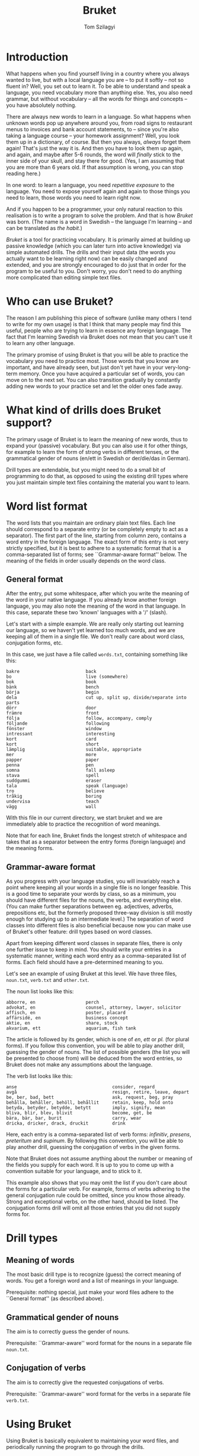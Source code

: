 #+TITLE: Bruket
#+AUTHOR: Tom Szilagyi

* Introduction

What happens when you find yourself living in a country where you
always wanted to live, but with a local language you are -- to put it
softly -- not so fluent in? Well, you set out to learn it. To be able
to understand and speak a language, you need vocabulary more than
anything else. Yes, you also need grammar, but without vocabulary --
all the words for things and concepts -- you have absolutely nothing.

There are always new words to learn in a language. So what happens
when unknown words pop up anywhere around you, from road signs to
restaurant menus to invoices and bank account statements, to -- since
you're also taking a language course -- your homework assignment?
Well, you look them up in a dictionary, of course. But then you
always, /always/ forget them again! That's just the way it is. And
then you have to look them up again, and again, and maybe after 5-6
rounds, the word will /finally/ stick to the inner side of your skull,
and stay there for good. (Yes, I am assuming that you are more than 6
years old. If that assumption is wrong, you can stop reading here.)

In one word: to learn a language, you need /repetitive exposure/ to
the language.  You need to expose yourself again and again to those
things you need to learn, those words you need to learn right now.

And if you happen to be a programmer, your only natural reaction to
this realisation is to write a program to solve the problem. And that
is how /Bruket/ was born. (The name is a word in Swedish -- the
language I'm learning -- and can be translated as /the habit/.)

/Bruket/ is a tool for practicing vocabulary. It is primarily aimed at
building up passive knowledge (which you can later turn into active
knowledge) via simple automated drills. The drills and their input
data (the words you actually want to be learning right now) can be
easily changed and extended, and you are strongly encouraged to do
just that in order for the program to be useful to you. Don't worry,
you don't need to do anything more complicated than editing simple
text files.

* Who can use Bruket?

The reason I am publishing this piece of software (unlike many others
I tend to write for my own usage) is that I think that many people may
find this useful, people who are trying to learn in essence any
foreign language. The fact that I'm learning Swedish via Bruket does
not mean that you can't use it to learn any other language.

The primary promise of using Bruket is that you will be able to
practice the vocabulary you need to practice most. Those words that
you know are important, and have already seen, but just don't yet have
in your very-long-term memory. Once you have acquired a particular set
of words, you can move on to the next set. You can also transition
gradually by constantly adding new words to your practice set and let
the older ones fade away.

* What kind of drills does Bruket support?

The primary usage of Bruket is to learn the meaning of new words, thus
to expand your (passive) vocabulary. But you can also use it for other
things, for example to learn the form of strong verbs in different
tenses, or the grammatical gender of nouns (en/ett in Swedish or
der/die/das in German).

Drill types are extendable, but you might need to do a small bit of
programming to do that, as opposed to using the existing drill types
where you just maintain simple text files containing the material you
want to learn.

* Word list format

The word lists that you maintain are ordinary plain text files. Each
line should correspond to a separate entry (or be completely empty to
act as a separator). The first part of the line, starting from column
zero, contains a word entry in the foreign language. The exact form of
this entry is not very strictly specified, but it is best to adhere to
a systematic format that is a comma-separated list of forms; see
``Grammar-aware format'' below. The meaning of the fields in order
usually depends on the word class.

** General format

After the entry, put some whitespace, after which you write the
meaning of the word in your native language. If you already know
another foreign language, you may also note the meaning of the word in
that language. In this case, separate these two 'known' languages with
a '/' (slash).

Let's start with a simple example. We are really only starting out
learning our language, so we haven't yet learned too much words, and
we are keeping all of them in a single file. We don't really care
about word class, conjugation forms, etc.

In this case, we just have a file called =words.txt=, containing
something like this:

: bakre                         back
: bo                            live (somewhere)
: bok                           book
: bänk                          bench
: börja                         begin
: dela                          cut up, split up, divide/separate into parts
: dörr                          door
: främre                        front
: följa                         follow, accompany, comply
: följande                      following
: fönster                       window
: intressant                    interesting
: kort                          card
: kort                          short
: lämplig                       suitable, appropriate
: mer                           more
: papper                        paper
: penna                         pen
: somna                         fall asleep
: stava                         spell
: suddgummi                     eraser
: tala                          speak (language)
: tro                           believe
: tråkig                        boring
: undervisa                     teach
: vägg                          wall

With this file in our current directory, we start bruket and we are
immediately able to practice the recognition of word meanings.

Note that for each line, Bruket finds the longest stretch of
whitespace and takes that as a separator between the entry forms
(foreign language) and the meaning forms.

** Grammar-aware format

As you progress with your language studies, you will invariably reach
a point where keeping all your words in a single file is no longer
feasible. This is a good time to separate your words by class, so as a
minimum, you should have different files for the nouns, the verbs, and
everything else. (You can make further separations between eg.
adjectives, adverbs, prepositions etc, but the formerly proposed
three-way division is still mostly enough for studying up to an
intermediate level.) The separation of word classes into different
files is also beneficial because now you can make use of Bruket's
other feature: drill types based on word classes.

Apart from keeping different word classes in separate files, there is
only one further issue to keep in mind. You should write your entries
in a systematic manner, writing each word entry as a comma-separated
list of forms. Each field should have a pre-determined meaning to you.

Let's see an example of using Bruket at this level. We have three
files, =noun.txt=, =verb.txt= and =other.txt=.

The noun list looks like this:

: abborre, en                   perch
: advokat, en                   counsel, attorney, lawyer, solicitor
: affisch, en                   poster, placard
: affärsidé, en                 business concept
: aktie, en                     share, stock
: akvarium, ett                 aquarium, fish tank

The article is followed by its gender, which is one of /en/, /ett/ or
/pl./ (for plural forms). If you follow this convention, you will be
able to play another drill, guessing the gender of nouns. The list of
possible genders (the list you will be presented to choose from) will
be deduced from the word entries, so Bruket does not make any
assumptions about the language.

The verb list looks like this:

: anse                                    consider, regard
: avgå                                    resign, retire, leave, depart
: be, ber, bad, bett                      ask, request, beg, pray
: behålla, behåller, behöll, behållit     retain, keep, hold onto
: betyda, betyder, betydde, betytt        imply, signify, mean
: bliva, blir, blev, blivit               become, get, be
: bära, bär, bar, burit                   carry, wear
: dricka, dricker, drack, druckit         drink

Here, each entry is a comma-separated list of verb forms: /infinitiv/,
/presens/, /preteritum/ and /supinum/. By following this convention,
you will be able to play another drill, guessing the conjugation of
verbs in the given forms.

Note that Bruket does not assume anything about the number or meaning
of the fields you supply for each word. It is up to you to come up
with a convention suitable for your language, and to stick to it.

This example also shows that you may omit the list if you don't care
about the forms for a particular verb. For example, forms of verbs
adhering to the general conjugation rule could be omitted, since you
know those already. Strong and exceptional verbs, on the other hand,
should be listed. The conjugation forms drill will omit all those
entries that you did not supply forms for.

* Drill types

** Meaning of words

The most basic drill type is to recognize (guess) the correct meaning
of words. You get a foreign word and a list of meanings in your language.

Prerequisite: nothing special, just make your word files adhere to the
``General format'' (as described above).

** Grammatical gender of nouns

The aim is to correctly guess the gender of nouns.

Prerequisite: ``Grammar-aware'' word format for the nouns in a
separate file =noun.txt=.

** Conjugation of verbs

The aim is to correctly give the requested conjugations of verbs.

Prerequisite: ``Grammar-aware'' word format for the verbs in a
separate file =verb.txt=.
* Using Bruket

Using Bruket is basically equivalent to maintaining your word files,
and periodically running the program to go through the drills.

It is advisable to keep your word files in a directory under version
control. This is not only good for backup reasons, it is also fun to
keep history to be able to tell how your vocabulary has been growing
over time.

Bruket assumes that your word files have the extension =*.txt= and
that they are in the current directory. You can keep multiple sets of
word files (for different languages, or different topics of the same
language) with the Bruket program in their root directory. Then, you
can play with any of them via entering the directory and running
=../bruket= from there.
